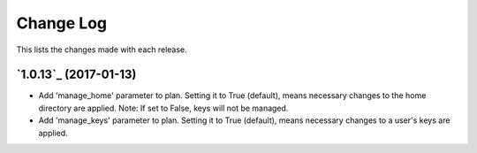 ==========
Change Log
==========

This lists the changes made with each release.


`1.0.13`_ (2017-01-13)
----------------------

* Add 'manage_home' parameter to plan. Setting it to True (default), means necessary changes to the home directory are applied. Note: If set to False, keys will not be managed.
* Add 'manage_keys' parameter to plan. Setting it to True (default), means necessary changes to a user's keys are applied.

